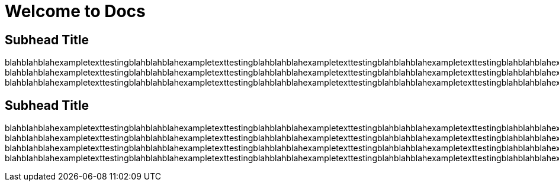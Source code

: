 :page-layout: general-reference
:page-title: Welcome to Docs

= Welcome to Docs

== Subhead Title
blahblahblahexampletexttestingblahblahblahexampletexttestingblahblahblahexampletexttestingblahblahblahexampletexttestingblahblahblahexampletexttestingblahblahblahexampletexttesting
blahblahblahexampletexttestingblahblahblahexampletexttestingblahblahblahexampletexttestingblahblahblahexampletexttestingblahblahblahexampletexttestingblahblahblahexampletexttesting
blahblahblahexampletexttestingblahblahblahexampletexttestingblahblahblahexampletexttestingblahblahblahexampletexttestingblahblahblahexampletexttestingblahblahblahexampletexttesting 

== Subhead Title

blahblahblahexampletexttestingblahblahblahexampletexttestingblahblahblahexampletexttestingblahblahblahexampletexttestingblahblahblahexampletexttestingblahblahblahexampletexttestingblahblahblahexampletexttesting
blahblahblahexampletexttestingblahblahblahexampletexttestingblahblahblahexampletexttestingblahblahblahexampletexttestingblahblahblahexampletexttestingblahblahblahexampletexttestingblahblahblahexampletexttesting
blahblahblahexampletexttestingblahblahblahexampletexttestingblahblahblahexampletexttestingblahblahblahexampletexttestingblahblahblahexampletexttestingblahblahblahexampletexttestingblahblahblahexampletexttesting
blahblahblahexampletexttestingblahblahblahexampletexttestingblahblahblahexampletexttestingblahblahblahexampletexttestingblahblahblahexampletexttestingblahblahblahexampletexttestingblahblahblahexampletexttesting
